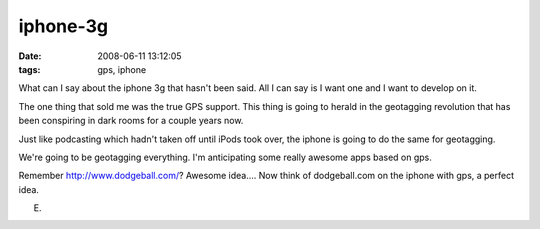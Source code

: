iphone-3g
#########
:date: 2008-06-11 13:12:05
:tags: gps, iphone

What can I say about the iphone 3g that hasn't been said.  All I can say is I want one and I want to develop on it.

The one thing that sold me was the true GPS support.  This thing is going to herald in the geotagging revolution that has been conspiring in dark rooms for a couple years now.

Just like podcasting which hadn't taken off until iPods took over, the iphone is going to do the same for geotagging.  

We're going to be geotagging everything.  I'm anticipating some really awesome apps based on gps.

Remember http://www.dodgeball.com/? Awesome idea.... Now think of dodgeball.com on the iphone with gps, a perfect idea.

E.
